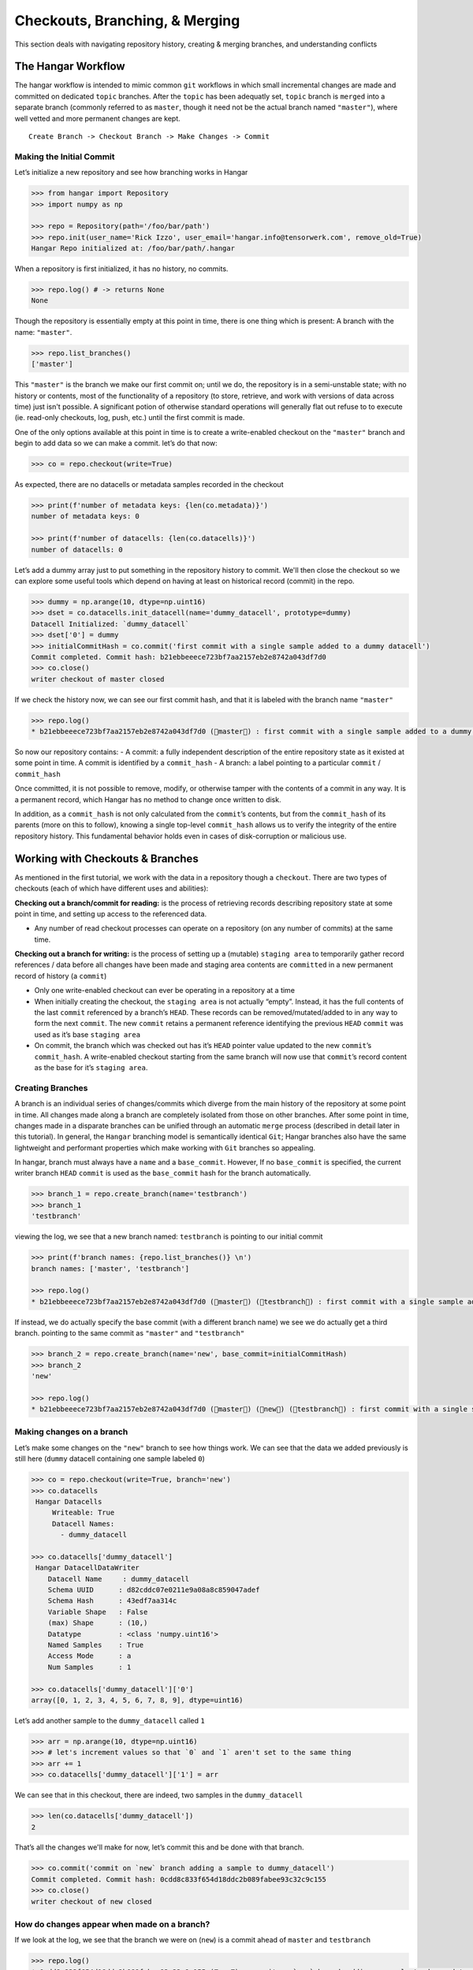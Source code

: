 *******************************
Checkouts, Branching, & Merging
*******************************

This section deals with navigating repository history, creating &
merging branches, and understanding conflicts

The Hangar Workflow
===================

The hangar workflow is intended to mimic common ``git`` workflows in which small
incremental changes are made and committed on dedicated ``topic`` branches.
After the ``topic`` has been adequatly set, ``topic`` branch is ``merged`` into
a separate branch (commonly referred to as ``master``, though it need not be the
actual branch named ``"master"``), where well vetted and more permanent changes
are kept.

::

   Create Branch -> Checkout Branch -> Make Changes -> Commit

Making the Initial Commit
-------------------------

Let’s initialize a new repository and see how branching works in Hangar

.. code:: python

   >>> from hangar import Repository
   >>> import numpy as np

   >>> repo = Repository(path='/foo/bar/path')
   >>> repo.init(user_name='Rick Izzo', user_email='hangar.info@tensorwerk.com', remove_old=True)
   Hangar Repo initialized at: /foo/bar/path/.hangar


When a repository is first initialized, it has no history, no commits.

.. code:: python

   >>> repo.log() # -> returns None
   None

Though the repository is essentially empty at this point in time, there is one
thing which is present: A branch with the name: ``"master"``.

.. code:: python

   >>> repo.list_branches()
   ['master']


This ``"master"`` is the branch we make our first commit on; until we do, the
repository is in a semi-unstable state; with no history or contents, most of the
functionality of a repository (to store, retrieve, and work with versions of
data across time) just isn't possible. A significant potion of otherwise
standard operations will generally flat out refuse to to execute (ie. read-only
checkouts, log, push, etc.) until the first commit is made.

One of the only options available at this point in time is to create a
write-enabled checkout on the ``"master"`` branch and begin to add data so we
can make a commit. let’s do that now:

.. code:: python

   >>> co = repo.checkout(write=True)

As expected, there are no datacells or metadata samples recorded in the checkout

.. code:: python

   >>> print(f'number of metadata keys: {len(co.metadata)}')
   number of metadata keys: 0

   >>> print(f'number of datacells: {len(co.datacells)}')
   number of datacells: 0


Let’s add a dummy array just to put something in the repository history to
commit. We'll then close the checkout so we can explore some useful tools which
depend on having at least on historical record (commit) in the repo.

.. code:: python

   >>> dummy = np.arange(10, dtype=np.uint16)
   >>> dset = co.datacells.init_datacell(name='dummy_datacell', prototype=dummy)
   Datacell Initialized: `dummy_datacell`
   >>> dset['0'] = dummy
   >>> initialCommitHash = co.commit('first commit with a single sample added to a dummy datacell')
   Commit completed. Commit hash: b21ebbeeece723bf7aa2157eb2e8742a043df7d0
   >>> co.close()
   writer checkout of master closed

If we check the history now, we can see our first commit hash, and that it is
labeled with the branch name ``"master"``

.. code:: python

   >>> repo.log()
   * b21ebbeeece723bf7aa2157eb2e8742a043df7d0 (master) : first commit with a single sample added to a dummy datacell


So now our repository contains: - A commit: a fully independent description of
the entire repository state as it existed at some point in time. A commit is
identified by a ``commit_hash`` - A branch: a label pointing to a particular
``commit`` / ``commit_hash``

Once committed, it is not possible to remove, modify, or otherwise tamper with
the contents of a commit in any way. It is a permanent record, which Hangar has
no method to change once written to disk.

In addition, as a ``commit_hash`` is not only calculated from the ``commit``\ ’s
contents, but from the ``commit_hash`` of its parents (more on this to follow),
knowing a single top-level ``commit_hash`` allows us to verify the integrity of
the entire repository history. This fundamental behavior holds even in cases of
disk-corruption or malicious use.

Working with Checkouts & Branches
=================================

As mentioned in the first tutorial, we work with the data in a repository though
a ``checkout``. There are two types of checkouts (each of which have different
uses and abilities):

**Checking out a branch/commit for reading:** is the process of retrieving
records describing repository state at some point in time, and setting up access
to the referenced data.

-  Any number of read checkout processes can operate on a repository (on
   any number of commits) at the same time.

**Checking out a branch for writing:** is the process of setting up a (mutable)
``staging area`` to temporarily gather record references / data before all
changes have been made and staging area contents are ``committed`` in a new
permanent record of history (a ``commit``)

-  Only one write-enabled checkout can ever be operating in a repository
   at a time
-  When initially creating the checkout, the ``staging area`` is not
   actually “empty”. Instead, it has the full contents of the last ``commit``
   referenced by a branch’s ``HEAD``. These records can be removed/mutated/added
   to in any way to form the next ``commit``. The new ``commit`` retains a
   permanent reference identifying the previous ``HEAD`` ``commit`` was used as
   it’s base ``staging area``
-  On commit, the branch which was checked out has it’s ``HEAD`` pointer
   value updated to the new ``commit``\ ’s ``commit_hash``. A write-enabled
   checkout starting from the same branch will now use that ``commit``\ ’s
   record content as the base for it’s ``staging area``.

Creating Branches
-----------------

A branch is an individual series of changes/commits which diverge from the main
history of the repository at some point in time. All changes made along a branch
are completely isolated from those on other branches. After some point in time,
changes made in a disparate branches can be unified through an automatic
``merge`` process (described in detail later in this tutorial). In general, the
``Hangar`` branching model is semantically identical ``Git``; Hangar branches
also have the same lightweight and performant properties which make working with
``Git`` branches so appealing.

In hangar, branch must always have a ``name`` and a ``base_commit``. However, If
no ``base_commit`` is specified, the current writer branch ``HEAD`` ``commit``
is used as the ``base_commit`` hash for the branch automatically.

.. code:: python

   >>> branch_1 = repo.create_branch(name='testbranch')
   >>> branch_1
   'testbranch'

viewing the log, we see that a new branch named: ``testbranch`` is pointing to
our initial commit

.. code:: python

   >>> print(f'branch names: {repo.list_branches()} \n')
   branch names: ['master', 'testbranch']

   >>> repo.log()
   * b21ebbeeece723bf7aa2157eb2e8742a043df7d0 (master) (testbranch) : first commit with a single sample added to a dummy datacell


If instead, we do actually specify the base commit (with a different branch
name) we see we do actually get a third branch. pointing to the same commit as
``"master"`` and ``"testbranch"``

.. code:: python

   >>> branch_2 = repo.create_branch(name='new', base_commit=initialCommitHash)
   >>> branch_2
   'new'

   >>> repo.log()
   * b21ebbeeece723bf7aa2157eb2e8742a043df7d0 (master) (new) (testbranch) : first commit with a single sample added to a dummy datacell


Making changes on a branch
--------------------------

Let’s make some changes on the ``"new"`` branch to see how things work. We can
see that the data we added previously is still here (``dummy`` datacell containing
one sample labeled ``0``)

.. code:: python

   >>> co = repo.checkout(write=True, branch='new')
   >>> co.datacells
    Hangar Datacells
        Writeable: True
        Datacell Names:
          - dummy_datacell

   >>> co.datacells['dummy_datacell']
    Hangar DatacellDataWriter
       Datacell Name     : dummy_datacell
       Schema UUID      : d82cddc07e0211e9a08a8c859047adef
       Schema Hash      : 43edf7aa314c
       Variable Shape   : False
       (max) Shape      : (10,)
       Datatype         : <class 'numpy.uint16'>
       Named Samples    : True
       Access Mode      : a
       Num Samples      : 1

   >>> co.datacells['dummy_datacell']['0']
   array([0, 1, 2, 3, 4, 5, 6, 7, 8, 9], dtype=uint16)

Let’s add another sample to the ``dummy_datacell`` called ``1``

.. code:: python

   >>> arr = np.arange(10, dtype=np.uint16)
   >>> # let's increment values so that `0` and `1` aren't set to the same thing
   >>> arr += 1
   >>> co.datacells['dummy_datacell']['1'] = arr

We can see that in this checkout, there are indeed, two samples in the
``dummy_datacell``

.. code:: python

   >>> len(co.datacells['dummy_datacell'])
   2

That’s all the changes we'll make for now, let’s commit this and be done with
that branch.

.. code:: python

   >>> co.commit('commit on `new` branch adding a sample to dummy_datacell')
   Commit completed. Commit hash: 0cdd8c833f654d18ddc2b089fabee93c32c9c155
   >>> co.close()
   writer checkout of new closed

How do changes appear when made on a branch?
--------------------------------------------

If we look at the log, we see that the branch we were on (``new``) is a commit
ahead of ``master`` and ``testbranch``

.. code:: python

   >>> repo.log()
   * 0cdd8c833f654d18ddc2b089fabee93c32c9c155 (new) : commit on `new` branch adding a sample to dummy_datacell
   * b21ebbeeece723bf7aa2157eb2e8742a043df7d0 (master) (testbranch) : first commit with a single sample added to a dummy datacell

The meaning is exactally what one would intuit. we made some changes, they were
reflected on the ``new`` branch, but the ``master`` and ``testbranch`` branches
were not impacted at all, nor were any of the commits!

Merging (Part 1) Fast-Forward Merges
====================================

Say we like the changes we made on the ``new`` branch so much that we want them
to be included into our ``master`` branch! How do we make this happen for this
scenario??

Well, the history between the ``HEAD`` of the ``"new"`` and the ``HEAD`` of the
``"master"`` branch is perfectly linear. In fact, when we began making changes
on ``"new"``, our staging area was *identical* to what the ``"master"`` ``HEAD``
commit references are right now!

If you’ll remember that a branch is just a pointer which assigns some ``name``
to a ``commit_hash``, it becomes apparent that a merge in this case really
doesn’t involve any work at all. With a linear history between ``"master"`` and
``"new"``, any ``commits`` exsting along the path between the ``HEAD`` of
``"new"`` and ``"master"`` are the only changes which are introduced, and we can
be sure that this is the only view of the data records which can exist!

What this means in practice is that for this type of merge, we can just update
the ``HEAD`` of ``"master"`` to point to the ``"HEAD"`` of ``"new"``, and the
merge is complete.

This situation is referred to as a **Fast Forward (FF) Merge**. A FF merge is
safe to perform any time a linear history lies between the ``"HEAD"`` of some
``topic`` and ``base`` branch, regardless of how many commits or changes which
were introduced.

For other situations, a more complicated **Three Way Merge** is required. This
merge method will be explained a bit more later in this tutorial

.. code:: python

   >>> co = repo.checkout(write=True, branch='master')

Performing the Merge
--------------------

In practice, you’ll never need to know the details of the merge theory explained
above (or even remember it exists). Hangar automatically figures out which merge
algorithms should be used and then performed whatever calculations are needed to
compute the results.

As a user, merging in Hangar is a one-liner!

.. code:: python

   >>> digest = co.merge(message='message for commit (not used for FF merge)', dev_branch='new')
   Selected Fast-Forward Merge Stratagy
   removing all stage hash records

   >>> print(f'new commit digest: {digest}')
   new commit digest: 0cdd8c833f654d18ddc2b089fabee93c32c9c155

Let’s check the log!

.. code:: python

   >>> repo.log()
   * 0cdd8c833f654d18ddc2b089fabee93c32c9c155 (master) (new) : commit on `new` branch adding a sample to dummy_datacell
   * b21ebbeeece723bf7aa2157eb2e8742a043df7d0 (testbranch) : first commit with a single sample added to a dummy datacell

   >>> co.branch_name
   master
   >>> co.commit_hash
   0cdd8c833f654d18ddc2b089fabee93c32c9c155

   >>> co.datacells['dummy_datacell']
    Hangar DatacellDataWriter
       Datacell Name     : dummy_datacell
       Schema UUID      : d82cddc07e0211e9a08a8c859047adef
       Schema Hash      : 43edf7aa314c
       Variable Shape   : False
       (max) Shape      : (10,)
       Datatype         : <class 'numpy.uint16'>
       Named Samples    : True
       Access Mode      : a
       Num Samples      : 2

   >>> co.close()
   writer checkout of master closed

As you can see, everything is as it should be!


Making a changes to introduce diverged histories
------------------------------------------------

Let’s now go back to our ``"testbranch"`` branch and make some changes there so
we can see what happens when changes don’t follow a linear history.

.. code:: python

   >>> co = repo.checkout(write=True, branch='testbranch')
   >>> co.datacells
    Hangar Datacells
        Writeable: True
        Datacell Names:
          - dummy_datacell

   >>> co.datacells['dummy_datacell']
    Hangar DatacellDataWriter
       Datacell Name     : dummy_datacell
       Schema UUID      : d82cddc07e0211e9a08a8c859047adef
       Schema Hash      : 43edf7aa314c
       Variable Shape   : False
       (max) Shape      : (10,)
       Datatype         : <class 'numpy.uint16'>
       Named Samples    : True
       Access Mode      : a
       Num Samples      : 1

We will start by mutating sample ``0`` in ``dummy_datacell`` to a different value

.. code:: python

   >>> dummy_dset = co.datacells['dummy_datacell']
   >>> old_arr = dummy_dset['0']
   >>> new_arr = old_arr + 50
   >>> new_arr
   array([50, 51, 52, 53, 54, 55, 56, 57, 58, 59], dtype=uint16)

   >>> dummy_dset['0'] = new_arr

let’s make a commit here, then add some metadata and make a new commit (all on
the ``testbranch`` branch)

.. code:: python

   >>> digest = co.commit('mutated sample `0` of `dummy_datacell` to new value')
   Commit operation requested with message: mutated sample `0` of `dummy_datacell` to new value
   (288, 222, 288)
   removing all stage hash records
   Commit completed. Commit hash: 4fdb96afed4ec62e9fc80328abccae6bf6774fea
   >>> print(digest)
   4fdb96afed4ec62e9fc80328abccae6bf6774fea

   >>> repo.log()
   * 4fdb96afed4ec62e9fc80328abccae6bf6774fea (testbranch) : mutated sample `0` of `dummy_datacell` to new value
   * b21ebbeeece723bf7aa2157eb2e8742a043df7d0 : first commit with a single sample added to a dummy datacell

   >>> co.metadata['hello'] = 'world'

   >>> digest = co.commit('added hellow world metadata')
   Commit operation requested with message: added hellow world metadata
   (348, 260, 348)
   removing all stage hash records
   Commit completed. Commit hash: ce8a9198d638b8fd89a175486d21d2bb2efabc91

   >>> print(digest)
   ce8a9198d638b8fd89a175486d21d2bb2efabc91
   >>> co.close()
   writer checkout of testbranch closed

Looking at our history how, we see that none of the original branches reference
our first commit anymore

.. code:: python

   >>> repo.log()
   * ce8a9198d638b8fd89a175486d21d2bb2efabc91 (testbranch) : added hellow world metadata
   * 4fdb96afed4ec62e9fc80328abccae6bf6774fea : mutated sample `0` of `dummy_datacell` to new value
   * b21ebbeeece723bf7aa2157eb2e8742a043df7d0 : first commit with a single sample added to a dummy datacell

We can check the history of the ``"master"`` branch by specifying it as
an argument to the ``log()`` method

.. code:: python

   >>> repo.log('master')
   * 0cdd8c833f654d18ddc2b089fabee93c32c9c155 (master) (new) : commit on `new` branch adding a sample to dummy_datacell
   * b21ebbeeece723bf7aa2157eb2e8742a043df7d0 : first commit with a single sample added to a dummy datacell


Merging (Part 2) Three Way Merge
================================

If we now want to merge the changes on ``"testbranch"`` into ``"master"``, we
can’t just follow a simple linear history; **the branches have diverged**.

For this case, Hangar implements a **Three Way Merge** algorithm which does the
following: - Find the most recent common ancestor ``commit`` present in both the
``"testbranch"`` and ``"master"`` branches - Compute what changed between the
common ancestor and each branch’s ``HEAD`` commit - Check if any of the changes
conflict with each-other (more on this in a later tutorial) - If no conflicts are
present, compute the results of the merge between the two sets of changes -
Create a new ``commit`` containing the merge results reference both branch
``HEAD``\ s as parents of the new ``commit``, and update the ``base`` branch
``HEAD`` to that new ``commit``\ ’s ``commit_hash``

.. code:: python

   >>> co = repo.checkout(write=True, branch='master')

Once again, as a user, the details are completely irrelevant, and the operation
occurs from the same one-liner call we used before for the FF Merge.

.. code:: python

   >>> co.merge(message='merge of testbranch into master', dev_branch='testbranch')
   Selected 3-Way Merge Strategy
   (410, 293, 410)
   removing all stage hash records
   'dea1aa627933b3efffa03c743c201ee1b41142c8'

If we now look at the log, we see that this has a much different look then
before. The three way merge results in a history which references changes made
in both diverged branches, and unifies them in a single ``commit``

.. code:: python

   >>> repo.log()
   *  dea1aa627933b3efffa03c743c201ee1b41142c8 (master) : merge of testbranch into master
   |\
   | * ce8a9198d638b8fd89a175486d21d2bb2efabc91 (testbranch) : added hellow world metadata
   | * 4fdb96afed4ec62e9fc80328abccae6bf6774fea : mutated sample `0` of `dummy_datacell` to new value
   * | 0cdd8c833f654d18ddc2b089fabee93c32c9c155 (new) : commit on `new` branch adding a sample to dummy_datacell
   |/
   * b21ebbeeece723bf7aa2157eb2e8742a043df7d0 : first commit with a single sample added to a dummy datacell


Manually inspecting the merge results
-------------------------------------

``dummy_datacell`` should contain two arrays, key ``1`` was set in the previous
commit originally made in ``"new"`` and merged into ``"master"``. Key ``0`` was
mutated in ``"testbranch"`` and unchanged in ``"master"``, so the update from
``"testbranch"`` is kept.

There should be one metadata sample with they key ``"hello"`` and the value
``"world"``

.. code:: python

   >>> co.datacells
    Hangar Datacells
        Writeable: True
        Datacell Names:
          - dummy_datacell

   >>> co.datacells['dummy_datacell']
    Hangar DatacellDataWriter
       Datacell Name     : dummy_datacell
       Schema UUID      : d82cddc07e0211e9a08a8c859047adef
       Schema Hash      : 43edf7aa314c
       Variable Shape   : False
       (max) Shape      : (10,)
       Datatype         : <class 'numpy.uint16'>
       Named Samples    : True
       Access Mode      : a
       Num Samples      : 2

   >>> co.datacells['dummy_datacell']['0']
   array([50, 51, 52, 53, 54, 55, 56, 57, 58, 59], dtype=uint16)
   >>> co.datacells['dummy_datacell']['1']
   array([ 1,  2,  3,  4,  5,  6,  7,  8,  9, 10], dtype=uint16)

   >>> co.metadata
    Hangar Metadata
        Writeable: True
        Number of Keys: 1
   >>> co.metadata['hello']
   'world'

   >>> co.close()
   writer checkout of master closed

**The Merge was a success!**


Conflicts
=========

Now that we’ve seen merging in action, the next step is to talk about conflicts.

How Are Conflicts Detected?
---------------------------

Any merge conflicts can be identified and addressed ahead of running a ``merge``
command by using the built in ``diff`` tools. When diffing commits, Hangar will
provide a list of conflicts which it identifies. In general these fall into 4
categories:

1. **Additions** in both branches which created new keys (samples /
   datacells / metadata) with non-compatible values. For samples &
   metadata, the hash of the data is compared, for datacells, the schema
   specification is checked for compatibility in a method custom to the
   internal workings of Hangar.
2. **Removal** in ``Master Commit/Branch`` **& Mutation** in ``Dev Commit /
   Branch``. Applies for samples, datacells, and metadata
   identically.
3. **Mutation** in ``Dev Commit/Branch`` **& Removal** in ``Master Commit /
   Branch``. Applies for samples, datacells, and metadata
   identically.
4. **Mutations** on keys both branches to non-compatible values. For
   samples & metadata, the hash of the data is compared, for datacells, the
   schema specification is checked for compatibility in a method custom to the
   internal workings of Hangar.

Let’s make a merge conflict
---------------------------

To force a conflict, we are going to checkout the ``"new"`` branch and set the
metadata key ``"hello"`` to the value ``"foo conflict... BOO!"``. If we then try
to merge this into the ``"testbranch"`` branch (which set ``"hello"`` to a value
of ``"world"``) we see how hangar will identify the conflict and halt without
making any changes.

Automated conflict resolution will be introduced in a future version of Hangar,
for now it is up to the user to manually resolve conflicts by making any
necessary changes in each branch before reattempting a merge operation.

.. code:: python

   >>> co = repo.checkout(write=True, branch='new')
   >>> co.metadata['hello'] = 'foo conflict... BOO!'
   >>> co.commit ('commit on new branch to hello metadata key so we can demonstrate a conflict')
   Commit operation requested with message: commit on new branch to hello metadata key so we can demonstrate a conflict
   (410, 294, 410)
   removing all stage hash records
   Commit completed. Commit hash: 5e76faba059c156bc9ed181446e104765cb471c3
   '5e76faba059c156bc9ed181446e104765cb471c3'

   >>> repo.log()
   * 5e76faba059c156bc9ed181446e104765cb471c3 (new) : commit on new branch to hello metadata key so we can demonstrate a conflict
   * 0cdd8c833f654d18ddc2b089fabee93c32c9c155 : commit on `new` branch adding a sample to dummy_datacell
   * b21ebbeeece723bf7aa2157eb2e8742a043df7d0 : first commit with a single sample added to a dummy datacell


**When we attempt the merge, an exception is thrown telling us there is a conflict**

.. code:: python

   >>> co.merge(message='this merge should not happen', dev_branch='testbranch')
   Selected 3-Way Merge Strategy
   --------------------------------------------------------------------------------------------
   ValueError: HANGAR VALUE ERROR:: Merge ABORTED with conflict:
   {'dset': ConflictRecords(t1=(), t21=(), t22=(), t3=(), conflict=False),
    'meta': ConflictRecords(t1=('hello',), t21=(), t22=(), t3=(), conflict=True),
    'sample': {'dummy_datacell': ConflictRecords(t1=(), t21=(), t22=(), t3=(), conflict=False)},
    'conflict_found': True}

Checking for Conflicts
----------------------

Alternatively, use the diff methods on a checkout to test for conflicts before attempting a merge

.. code:: python

   >>> merge_results, conflicts_found = co.diff.branch('testbranch')
   >>> print(conflicts_found)
   {'dset': ConflictRecords(t1=(), t21=(), t22=(), t3=(), conflict=False),
    'meta': ConflictRecords(t1=('hello',), t21=(), t22=(), t3=(), conflict=True),
    'sample': {'dummy_datacell': ConflictRecords(t1=(), t21=(), t22=(), t3=(), conflict=False)},
    'conflict_found': True}

   >>> conflicts_found['meta']
   ConflictRecords(t1=('hello',), t21=(), t22=(), t3=(), conflict=True)

The type codes for a ``ConflictRecords`` ``namedtuple`` such as the one we saw:

::

   ConflictRecords(t1=('hello',), t21=(), t22=(), t3=(), conflict=True)

are as follow:

-  ``t1``: Addition of key in master AND dev with different values.
-  ``t21``: Removed key in master, mutated value in dev.
-  ``t22``: Removed key in dev, mutated value in master.
-  ``t3``: Mutated key in both master AND dev to different values.
-  ``conflict``: Bool indicating if any type of conflict is present.

Remove the Conflict Manually to Resolve Merging
-----------------------------------------------

.. code:: python

   >>> del co.metadata['hello']
   >>> co.metadata['resolved'] = 'conflict by removing hello key'
   >>> co.commit('commit which removes conflicting metadata key')
   Commit operation requested with message: commit which removes conflicting metadata key
   (413, 296, 413)
   removing all stage hash records
   Commit completed. Commit hash: 4f312b10775c2b0ac51b5f284d2f94e9a8548868
   '4f312b10775c2b0ac51b5f284d2f94e9a8548868'

   >>> co.merge(message='this merge succeeds as it no longer has a conflict', dev_branch='testbranch')
   Selected 3-Way Merge Strategy
   (465, 331, 465)
   removing all stage hash records
   '3550984bd91afe39d9462f7299c2542e7d45444d'

We can verify that history looks as we would expect via the log!

.. code:: python

   >>> repo.log()
   *  3550984bd91afe39d9462f7299c2542e7d45444d (new) : this merge succeeds as it no longer has a conflict
   |\
   * | 4f312b10775c2b0ac51b5f284d2f94e9a8548868 : commit which removes conflicting metadata key
   * | 5e76faba059c156bc9ed181446e104765cb471c3 : commit on new branch to hello metadata key so we can demonstrate a conflict
   | * ce8a9198d638b8fd89a175486d21d2bb2efabc91 (testbranch) : added hellow world metadata
   | * 4fdb96afed4ec62e9fc80328abccae6bf6774fea : mutated sample `0` of `dummy_datacell` to new value
   * | 0cdd8c833f654d18ddc2b089fabee93c32c9c155 : commit on `new` branch adding a sample to dummy_datacell
   |/
   *  b21ebbeeece723bf7aa2157eb2e8742a043df7d0 : first commit with a single sample added to a dummy datacell
